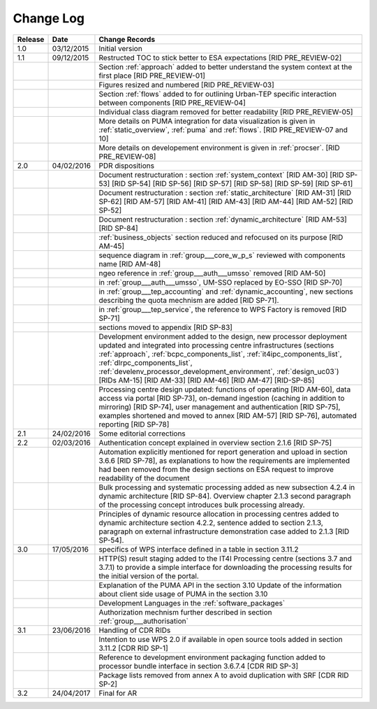 Change Log
""""""""""

+---------+------------+---------------------------------------------------------------------------------------------+
| Release | Date       | Change Records                                                                              |
+=========+============+=============================================================================================+
| 1.0     | 03/12/2015 | Initial version                                                                             |
+---------+------------+---------------------------------------------------------------------------------------------+
| 1.1     | 09/12/2015 | Restructed TOC to stick better to ESA expectations [RID PRE_REVIEW-02]                      |
+---------+------------+---------------------------------------------------------------------------------------------+
|         |            | Section :ref:`approach` added to better understand the system context                       |
|         |            | at the first place [RID PRE_REVIEW-01]                                                      |
+---------+------------+---------------------------------------------------------------------------------------------+
|         |            | Figures resized and numbered [RID PRE_REVIEW-03]                                            |
+---------+------------+---------------------------------------------------------------------------------------------+
|         |            | Section :ref:`flows` added to for outlining Urban-TEP specific interaction                  |
|         |            | between components [RID PRE_REVIEW-04]                                                      |
+---------+------------+---------------------------------------------------------------------------------------------+
|         |            | Individual class diagram removed for better readability [RID PRE_REVIEW-05]                 |
+---------+------------+---------------------------------------------------------------------------------------------+
|         |            | More details on PUMA integration for data visualization is given in :ref:`static_overview`, |
|         |            | :ref:`puma` and :ref:`flows`. [RID PRE_REVIEW-07 and 10]                                    |
+---------+------------+---------------------------------------------------------------------------------------------+
|         |            | More details on developement environment is given in :ref:`procser`. [RID PRE_REVIEW-08]    |
+---------+------------+---------------------------------------------------------------------------------------------+
| 2.0     | 04/02/2016 | PDR dispositions                                                                            |
+---------+------------+---------------------------------------------------------------------------------------------+
|         |            | Document restructuration : section :ref:`system_context` [RID AM-30] [RID SP-53]            |
|         |            | [RID SP-54] [RID SP-56] [RID SP-57] [RID SP-58] [RID SP-59] [RID SP-61]                     |
+---------+------------+---------------------------------------------------------------------------------------------+
|         |            | Document restructuration : section :ref:`static_architecture` [RID AM-31]                   |
|         |            | [RID SP-62] [RID AM-57] [RID AM-41] [RID AM-43] [RID AM-44] [RID AM-52] [RID SP-52]         |
+---------+------------+---------------------------------------------------------------------------------------------+
|         |            | Document restructuration : section :ref:`dynamic_architecture` [RID AM-53] [RID SP-84]      |
+---------+------------+---------------------------------------------------------------------------------------------+
|         |            | :ref:`business_objects` section reduced and refocused on its purpose [RID AM-45]            |
+---------+------------+---------------------------------------------------------------------------------------------+
|         |            | sequence diagram in :ref:`group___core_w_p_s` reviewed with components name [RID AM-48]     |
+---------+------------+---------------------------------------------------------------------------------------------+
|         |            | ngeo reference in :ref:`group___auth___umsso` removed [RID AM-50]                           |
+---------+------------+---------------------------------------------------------------------------------------------+
|         |            | in :ref:`group___auth___umsso`, UM-SSO replaced by EO-SSO [RID SP-70]                       |
+---------+------------+---------------------------------------------------------------------------------------------+
|         |            | in :ref:`group___tep_accounting` and :ref:`dynamic_accounting`, new sections describing the |
|         |            | quota mechnism are added [RID SP-71].                                                       |
+---------+------------+---------------------------------------------------------------------------------------------+
|         |            | in :ref:`group___tep_service`, the reference to WPS Factory is removed [RID SP-71]          |
+---------+------------+---------------------------------------------------------------------------------------------+
|         |            | sections moved to appendix [RID SP-83]                                                      |
+---------+------------+---------------------------------------------------------------------------------------------+
|         |            | Development environment added to the design, new processor deployment updated and           |
|         |            | integrated into processing centre infrastructures (sections :ref:`approach`,                |
|         |            | :ref:`bcpc_components_list`, :ref:`it4ipc_components_list`, :ref:`dlrpc_components_list`,   |
|         |            | :ref:`develenv_processor_development_environment`, :ref:`design_uc03`) [RIDs AM-15]         |
|         |            | [RID AM-33] [RID AM-46] [RID AM-47] [RID-SP-85]                                             |
+---------+------------+---------------------------------------------------------------------------------------------+
|         |            | Processing centre design updated: functions of operating [RID AM-60], data access via       |
|         |            | portal [RID SP-73], on-demand ingestion (caching in addition to mirroring) [RID SP-74],     |
|         |            | user management and authentication [RID SP-75], examples shortened and moved to annex       |
|         |            | [RID AM-57] [RID SP-76], automated reporting [RID SP-78]                                    |
+---------+------------+---------------------------------------------------------------------------------------------+
| 2.1     | 24/02/2016 | Some editorial corrections                                                                  |
+---------+------------+---------------------------------------------------------------------------------------------+
| 2.2     | 02/03/2016 | Authentication concept explained in overview section 2.1.6 [RID SP-75]                      |
+---------+------------+---------------------------------------------------------------------------------------------+
|         |            | Automation explicitly mentioned for report generation and upload in section 3.6.6           |
|         |            | [RID SP-78], as explanations to how the requirements are implemented had been removed from  |
|         |            | the design sections on ESA request to improve readability of the document                   |
+---------+------------+---------------------------------------------------------------------------------------------+
|         |            | Bulk processing and systematic processing added as new subsection 4.2.4 in dynamic          |
|         |            | architecture [RID SP-84]. Overview chapter 2.1.3 second paragraph of the processing concept |
|         |            | introduces bulk processing already.                                                         |
+---------+------------+---------------------------------------------------------------------------------------------+
|         |            | Principles of dynamic resource allocation in processing centres added to dynamic            |
|         |            | architecture section 4.2.2, sentence added to section 2.1.3, paragraph on external          |
|         |            | infrastructure demonstration case added to 2.1.3 [RID SP-54].                               |
+---------+------------+---------------------------------------------------------------------------------------------+
| 3.0     | 17/05/2016 | specifics of WPS interface defined in a table in section 3.11.2                             |
+---------+------------+---------------------------------------------------------------------------------------------+
|         |            | HTTP(S) result staging added to the IT4I Processing centre (sections 3.7 and 3.7.1)         |
|         |            | to provide a simple interface for downloading the processing results for the initial        |
|         |            | version of the portal.                                                                      |
+---------+------------+---------------------------------------------------------------------------------------------+
|         |            | Explanation of the PUMA API in the section 3.10                                             |
|         |            | Update of the information about client side usage of PUMA in the section 3.10               |
+---------+------------+---------------------------------------------------------------------------------------------+
|         |            | Development Languages in the :ref:`software_packages`                                       |
+---------+------------+---------------------------------------------------------------------------------------------+
|         |            | Authorization mechnism further described in section :ref:`group___authorisation`            |
+---------+------------+---------------------------------------------------------------------------------------------+
| 3.1     | 23/06/2016 | Handling of CDR RIDs                                                                        |
+---------+------------+---------------------------------------------------------------------------------------------+
|         |            | Intention to use WPS 2.0 if available in open source tools added in section 3.11.2 [CDR RID |
|         |            | SP-1]                                                                                       |
+---------+------------+---------------------------------------------------------------------------------------------+
|         |            | Reference to development environment packaging function added to processor bundle interface |
|         |            | in section 3.6.7.4 [CDR RID SP-3]                                                           |
+---------+------------+---------------------------------------------------------------------------------------------+
|         |            | Package lists removed from annex A to avoid duplication with SRF [CDR RID SP-2]             |
+---------+------------+---------------------------------------------------------------------------------------------+
| 3.2     | 24/04/2017 | Final for AR                                                                                |
+---------+------------+---------------------------------------------------------------------------------------------+
